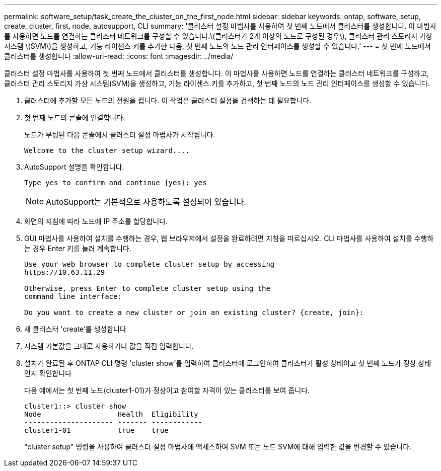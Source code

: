 ---
permalink: software_setup/task_create_the_cluster_on_the_first_node.html 
sidebar: sidebar 
keywords: ontap, software, setup, create, cluster, first, node, autosupport, CLI 
summary: '클러스터 설정 마법사를 사용하여 첫 번째 노드에서 클러스터를 생성합니다. 이 마법사를 사용하면 노드를 연결하는 클러스터 네트워크를 구성할 수 있습니다.\(클러스터가 2개 이상의 노드로 구성된 경우\), 클러스터 관리 스토리지 가상 시스템 \(SVM\)을 생성하고, 기능 라이센스 키를 추가한 다음, 첫 번째 노드의 노드 관리 인터페이스를 생성할 수 있습니다.' 
---
= 첫 번째 노드에서 클러스터를 생성합니다
:allow-uri-read: 
:icons: font
:imagesdir: ../media/


[role="lead"]
클러스터 설정 마법사를 사용하여 첫 번째 노드에서 클러스터를 생성합니다. 이 마법사를 사용하면 노드를 연결하는 클러스터 네트워크를 구성하고, 클러스터 관리 스토리지 가상 시스템(SVM)을 생성하고, 기능 라이센스 키를 추가하고, 첫 번째 노드의 노드 관리 인터페이스를 생성할 수 있습니다.

. 클러스터에 추가할 모든 노드의 전원을 켭니다. 이 작업은 클러스터 설정을 검색하는 데 필요합니다.
. 첫 번째 노드의 콘솔에 연결합니다.
+
노드가 부팅된 다음 콘솔에서 클러스터 설정 마법사가 시작됩니다.

+
[listing]
----
Welcome to the cluster setup wizard....
----
. AutoSupport 설명을 확인합니다.
+
[listing]
----
Type yes to confirm and continue {yes}: yes
----
+

NOTE: AutoSupport는 기본적으로 사용하도록 설정되어 있습니다.

. 화면의 지침에 따라 노드에 IP 주소를 할당합니다.
. GUI 마법사를 사용하여 설치를 수행하는 경우, 웹 브라우저에서 설정을 완료하려면 지침을 따르십시오. CLI 마법사를 사용하여 설치를 수행하는 경우 Enter 키를 눌러 계속합니다.
+
[listing]
----
Use your web browser to complete cluster setup by accessing
https://10.63.11.29

Otherwise, press Enter to complete cluster setup using the
command line interface:

Do you want to create a new cluster or join an existing cluster? {create, join}:
----
. 새 클러스터 'create'를 생성합니다
. 시스템 기본값을 그대로 사용하거나 값을 직접 입력합니다.
. 설치가 완료된 후 ONTAP CLI 명령 'cluster show'를 입력하여 클러스터에 로그인하여 클러스터가 활성 상태이고 첫 번째 노드가 정상 상태인지 확인합니다
+
다음 예에서는 첫 번째 노드(cluster1-01)가 정상이고 참여할 자격이 있는 클러스터를 보여 줍니다.

+
[listing]
----
cluster1::> cluster show
Node                  Health  Eligibility
--------------------- ------- ------------
cluster1-01           true    true
----
+
"cluster setup" 명령을 사용하여 클러스터 설정 마법사에 액세스하여 SVM 또는 노드 SVM에 대해 입력한 값을 변경할 수 있습니다.


